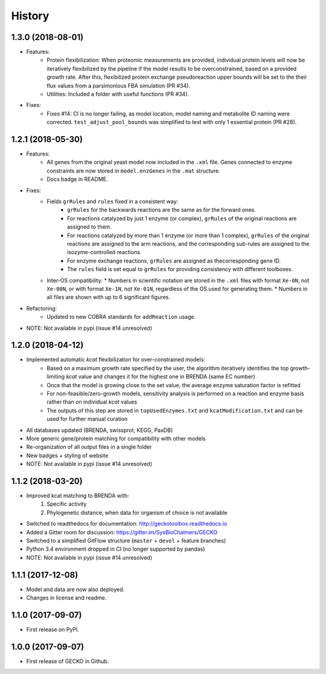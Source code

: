 History
=======

1.3.0 (2018-08-01)
------------------
* Features:
    * Protein flexibilization: When proteomic measurements are provided, individual protein levels will now be iteratively flexibilized by the pipeline if the model results to be overconstrained, based on a provided growth rate. After this, flexibilized protein exchange pseudoreaction upper bounds will be set to the their flux values from a parsimonious FBA simulation (PR #34).
    * Utilities: Included a folder with useful functions (PR #34).
* Fixes:
    * Fixes #14: CI is no longer failing, as model location, model naming and metabolite ID naming were corrected. ``test_adjust_pool_bounds`` was simplified to test with only 1 essential protein (PR #28).

1.2.1 (2018-05-30)
------------------
* Features:
    * All genes from the original yeast model now included in the ``.xml`` file. Genes connected to enzyme constraints are now stored in ``model.enzGenes`` in the ``.mat`` structure.
    * Docs badge in README.
* Fixes:
    * Fields ``grRules`` and ``rules`` fixed in a consistent way:
        * ``grRules`` for the backwards reactions are the same as for the forward ones.
        * For reactions catalyzed by just 1 enzyme (or complex), ``grRules`` of the original reactions are assigned to them.
        *  For reactions catalyzed by more than 1 enzyme (or more than 1 complex), ``grRules`` of the original reactions are assigned to the arm reactions, and the corresponding sub-rules are assigned to the isozyme-controlled reactions.
        * For enzyme exchange reactions, ``grRules`` are assigned as thecorresponding gene ID.
        * The ``rules`` field is set equal to ``grRules`` for providing consistency with different toolboxes.
    * Inter-OS compatibility:
      * Numbers in scientific notation are stored in the ``.xml`` files with format ``Xe-0N``, not ``Xe-00N``, or with format ``Xe-1N``, not ``Xe-01N``, regardless of the OS used for generating them.
      * Numbers in all files are shown with up to 6 significant figures.
* Refactoring:
    * Updated to new COBRA standards for ``addReaction`` usage.
* NOTE: Not available in pypi (issue #14 unresolved)

1.2.0 (2018-04-12)
------------------
* Implemented automatic *kcat* flexibilization for over-constrained models:
    * Based on a maximum growth rate specified by the user, the algorithm iteratively identifies the top growth-limiting *kcat* value and changes it for the highest one in BRENDA (same EC number)
    * Once that the model is growing close to the set value, the average enzyme saturation factor is refitted
    * For non-feasible/zero-growth models, sensitivity analysis is performed on a reaction and enzyme basis rather than on individual *kcat* values
    * The outputs of this step are stored in ``topUsedEnzymes.txt`` and ``kcatModification.txt`` and can be used for further manual curation
* All databases updated (BRENDA, swissprot, KEGG, PaxDB)
* More generic gene/protein matching for compatibility with other models
* Re-organization of all output files in a single folder
* New badges + styling of website
* NOTE: Not available in pypi (issue #14 unresolved)

1.1.2 (2018-03-20)
------------------
* Improved kcat matching to BRENDA with:
    1) Specific activity
    2) Phylogenetic distance, when data for organism of choice is not available
* Switched to readthedocs for documentation: http://geckotoolbox.readthedocs.io
* Added a Gitter room for discussion: https://gitter.im/SysBioChalmers/GECKO
* Switched to a simplified GitFlow structure (``master`` + ``devel`` + feature branches)
* Python 3.4 environment dropped in CI (no longer supported by pandas)
* NOTE: Not available in pypi (issue #14 unresolved)

1.1.1 (2017-12-08)
------------------
* Model and data are now also deployed.
* Changes in license and readme.

1.1.0 (2017-09-07)
------------------
* First release on PyPI.

1.0.0 (2017-09-07)
------------------
* First release of GECKO in Github.